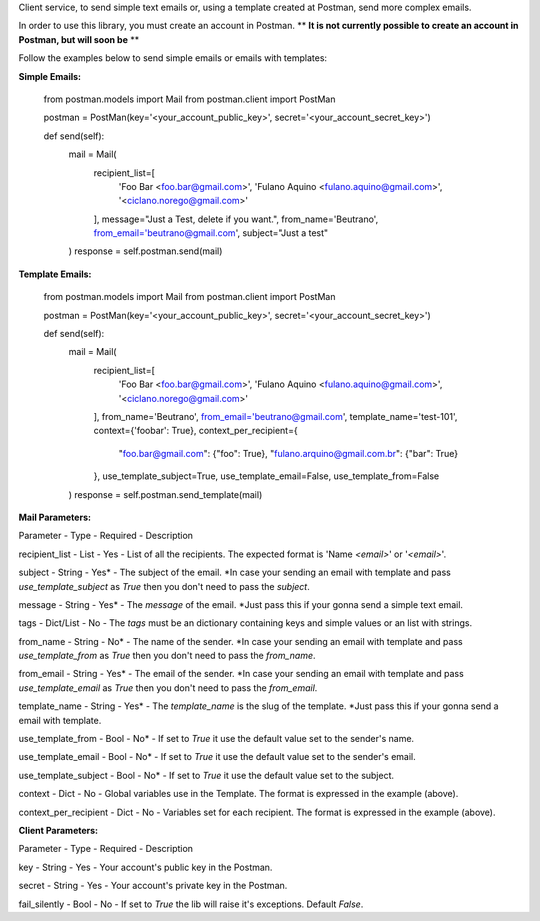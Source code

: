 Client service, to send simple text emails or, using a template created at Postman, send more complex emails.

In order to use this library, you must create an account in Postman.
** **It is not currently possible to create an account in Postman, but will soon be** **

Follow the examples below to send simple emails or emails with templates:

**Simple Emails:**

    from postman.models import Mail
    from postman.client import PostMan

    postman = PostMan(key='<your_account_public_key>', secret='<your_account_secret_key>')

    def send(self):
        mail = Mail(
            recipient_list=[
                'Foo Bar <foo.bar@gmail.com>',
                'Fulano Aquino <fulano.aquino@gmail.com>',
                '<ciclano.norego@gmail.com>'
            ],
            message="Just a Test, delete if you want.",
            from_name='Beutrano',
            from_email='beutrano@gmail.com',
            subject="Just a test"
        )
        response = self.postman.send(mail)

**Template Emails:**

    from postman.models import Mail
    from postman.client import PostMan

    postman = PostMan(key='<your_account_public_key>', secret='<your_account_secret_key>')

    def send(self):
        mail = Mail(
            recipient_list=[
                'Foo Bar <foo.bar@gmail.com>',
                'Fulano Aquino <fulano.aquino@gmail.com>',
                '<ciclano.norego@gmail.com>'
            ],
            from_name='Beutrano',
            from_email='beutrano@gmail.com',
            template_name='test-101',
            context={'foobar': True},
            context_per_recipient={
                "foo.bar@gmail.com": {"foo": True},
                "fulano.arquino@gmail.com.br": {"bar": True}
            },
            use_template_subject=True,
            use_template_email=False,
            use_template_from=False
        )
        response = self.postman.send_template(mail)

**Mail Parameters:**

Parameter - Type - Required - Description

recipient_list - List - Yes - List of all the recipients. The expected format is 'Name `<email>`' or '`<email>`'.

subject - String - Yes* - The subject of the email. *In case your sending an email with template and pass `use_template_subject` as `True` then you don't need to pass the `subject`.

message - String - Yes* - The `message` of the email. *Just pass this if your gonna send a simple text email.

tags - Dict/List - No - The `tags` must be an dictionary containing keys and simple values or an list with strings.

from_name - String - No* - The name of the sender. *In case your sending an email with template and pass `use_template_from` as `True` then you don't need to pass the `from_name`.

from_email - String - Yes* - The email of the sender. *In case your sending an email with template and pass `use_template_email` as `True` then you don't need to pass the `from_email`.

template_name - String - Yes* - The `template_name` is the slug of the template. *Just pass this if your gonna send a email with template.

use_template_from - Bool - No* - If set to `True` it use the default value set to the sender's name.

use_template_email - Bool - No* - If set to `True` it use the default value set to the sender's email.

use_template_subject - Bool - No* - If set to `True` it use the default value set to the subject.

context - Dict - No - Global variables use in the Template. The format is expressed in the example (above).

context_per_recipient - Dict - No - Variables set for each recipient. The format is expressed in the example (above).

**Client Parameters:**

Parameter - Type - Required - Description

key - String - Yes - Your account's public key in the Postman.

secret - String - Yes - Your account's private key in the Postman.

fail_silently - Bool - No - If set to `True` the lib will raise it's exceptions. Default `False`.
